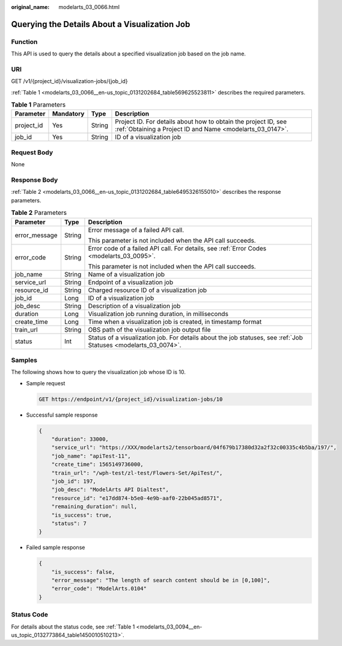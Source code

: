 :original_name: modelarts_03_0066.html

.. _modelarts_03_0066:

Querying the Details About a Visualization Job
==============================================

Function
--------

This API is used to query the details about a specified visualization job based on the job name.

URI
---

GET /v1/{project_id}/visualization-jobs/{job_id}

:ref:`Table 1 <modelarts_03_0066__en-us_topic_0131202684_table569625523811>` describes the required parameters.

.. _modelarts_03_0066__en-us_topic_0131202684_table569625523811:

.. table:: **Table 1** Parameters

   +------------+-----------+--------+-----------------------------------------------------------------------------------------------------------------------------+
   | Parameter  | Mandatory | Type   | Description                                                                                                                 |
   +============+===========+========+=============================================================================================================================+
   | project_id | Yes       | String | Project ID. For details about how to obtain the project ID, see :ref:`Obtaining a Project ID and Name <modelarts_03_0147>`. |
   +------------+-----------+--------+-----------------------------------------------------------------------------------------------------------------------------+
   | job_id     | Yes       | String | ID of a visualization job                                                                                                   |
   +------------+-----------+--------+-----------------------------------------------------------------------------------------------------------------------------+

Request Body
------------

None

Response Body
-------------

:ref:`Table 2 <modelarts_03_0066__en-us_topic_0131202684_table6495326155010>` describes the response parameters.

.. _modelarts_03_0066__en-us_topic_0131202684_table6495326155010:

.. table:: **Table 2** Parameters

   +-----------------------+-----------------------+-----------------------------------------------------------------------------------------------------------------+
   | Parameter             | Type                  | Description                                                                                                     |
   +=======================+=======================+=================================================================================================================+
   | error_message         | String                | Error message of a failed API call.                                                                             |
   |                       |                       |                                                                                                                 |
   |                       |                       | This parameter is not included when the API call succeeds.                                                      |
   +-----------------------+-----------------------+-----------------------------------------------------------------------------------------------------------------+
   | error_code            | String                | Error code of a failed API call. For details, see :ref:`Error Codes <modelarts_03_0095>`.                       |
   |                       |                       |                                                                                                                 |
   |                       |                       | This parameter is not included when the API call succeeds.                                                      |
   +-----------------------+-----------------------+-----------------------------------------------------------------------------------------------------------------+
   | job_name              | String                | Name of a visualization job                                                                                     |
   +-----------------------+-----------------------+-----------------------------------------------------------------------------------------------------------------+
   | service_url           | String                | Endpoint of a visualization job                                                                                 |
   +-----------------------+-----------------------+-----------------------------------------------------------------------------------------------------------------+
   | resource_id           | String                | Charged resource ID of a visualization job                                                                      |
   +-----------------------+-----------------------+-----------------------------------------------------------------------------------------------------------------+
   | job_id                | Long                  | ID of a visualization job                                                                                       |
   +-----------------------+-----------------------+-----------------------------------------------------------------------------------------------------------------+
   | job_desc              | String                | Description of a visualization job                                                                              |
   +-----------------------+-----------------------+-----------------------------------------------------------------------------------------------------------------+
   | duration              | Long                  | Visualization job running duration, in milliseconds                                                             |
   +-----------------------+-----------------------+-----------------------------------------------------------------------------------------------------------------+
   | create_time           | Long                  | Time when a visualization job is created, in timestamp format                                                   |
   +-----------------------+-----------------------+-----------------------------------------------------------------------------------------------------------------+
   | train_url             | String                | OBS path of the visualization job output file                                                                   |
   +-----------------------+-----------------------+-----------------------------------------------------------------------------------------------------------------+
   | status                | Int                   | Status of a visualization job. For details about the job statuses, see :ref:`Job Statuses <modelarts_03_0074>`. |
   +-----------------------+-----------------------+-----------------------------------------------------------------------------------------------------------------+

Samples
-------

The following shows how to query the visualization job whose ID is 10.

-  Sample request

   .. code-block:: text

      GET https://endpoint/v1/{project_id}/visualization-jobs/10

-  Successful sample response

   .. code-block::

      {
          "duration": 33000,
          "service_url": "https://XXX/modelarts2/tensorboard/04f679b17380d32a2f32c00335c4b5ba/197/",
          "job_name": "apiTest-11",
          "create_time": 1565149736000,
          "train_url": "/wph-test/zl-test/Flowers-Set/ApiTest/",
          "job_id": 197,
          "job_desc": "ModelArts API Dialtest",
          "resource_id": "e17dd874-b5e0-4e9b-aaf0-22b045ad8571",
          "remaining_duration": null,
          "is_success": true,
          "status": 7
      }

-  Failed sample response

   .. code-block::

      {
          "is_success": false,
          "error_message": "The length of search content should be in [0,100]",
          "error_code": "ModelArts.0104"
      }

Status Code
-----------

For details about the status code, see :ref:`Table 1 <modelarts_03_0094__en-us_topic_0132773864_table1450010510213>`.
